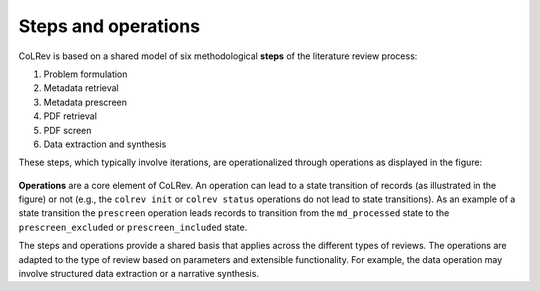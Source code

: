 Steps and operations
==================================

CoLRev is based on a shared model of six methodological **steps** of the literature review process:

1. Problem formulation
2. Metadata retrieval
3. Metadata prescreen
4. PDF retrieval
5. PDF screen
6. Data extraction and synthesis

These steps, which typically involve iterations, are operationalized through operations as displayed in the figure:

.. figure:: ../../figures/steps_operations.png
   :width: 800
   :alt: Overview of states

**Operations** are a core element of CoLRev.
An operation can lead to a state transition of records (as illustrated in the figure) or not (e.g., the ``colrev init`` or ``colrev status`` operations do not lead to state transitions).
As an example of a state transition the ``prescreen`` operation leads records to transition from the ``md_processed`` state to the ``prescreen_excluded`` or ``prescreen_included`` state.

The steps and operations provide a shared basis that applies across the different types of reviews.
The operations are adapted to the type of review based on parameters and extensible functionality.
For example, the data operation may involve structured data extraction or a narrative synthesis.

..
   The sequence of steps and operations as well as the corresponding state transitions of records are standardized across CoLRev projects.
   Within this standardized structure, each operation can be configured.
   Through the settings, it is possible to rely on the default configuration (the CoLRev reference implementation with reasonable parameters), to adapt selected parameters, to plug in CoLRev packages (community packages or custom built ones).


.. collapse:: References

   **Generic steps for different types of literature reviews**

   Templier, M., & Pare, G. (2018). Transparency in literature reviews: an assessment of reporting practices across review types and genres in top IS journals. European Journal of Information Systems, 27(5), 503-550. `link <https://www.tandfonline.com/doi/full/10.1080/0960085X.2017.1398880?casa_token=YiDmhtUaZMwAAAAA%3AZBMoz4ANiiELS92eIdQhYhLp4dPKNTG43Uj-tT8Kh1nE2f6noBiT9L780h12e9PP-djXBKwC6B8a>`_
